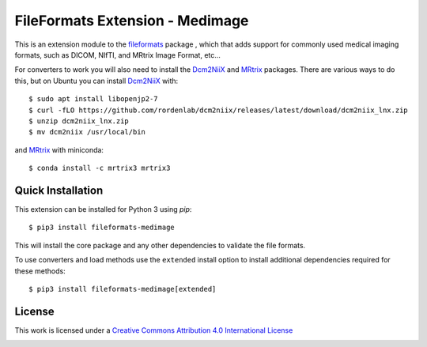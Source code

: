 FileFormats Extension - Medimage
================================
.. image:: https://github.com/ArcanaFramework/fileformats-medimage/actions/workflows/tests.yml/badge.svg
   :target: https://github.com/ArcanaFramework/fileformats-medimage/actions/workflows/tests.yml
.. image:: https://codecov.io/gh/ArcanaFramework/fileformats-medimage/branch/main/graph/badge.svg?token=UIS0OGPST7
   :target: https://codecov.io/gh/ArcanaFramework/fileformats-medimage
.. image:: https://img.shields.io/pypi/pyversions/fileformats-medimage.svg
   :target: https://pypi.python.org/pypi/fileformats-medimage/
   :alt: Supported Python versions
.. image:: https://img.shields.io/pypi/v/fileformats-medimage.svg
   :target: https://pypi.python.org/pypi/fileformats-medimage/
   :alt: Latest Version

This is an extension module to the `fileformats <https://github.com/ArcanaFramework/fileformats>`__ package
, which that adds support for commonly used medical imaging formats, such as DICOM, NIfTI, and MRtrix
Image Format, etc...

For converters to work you will also need to install the Dcm2NiiX_ and MRtrix_ packages.
There are various ways to do this, but on Ubuntu you can install Dcm2NiiX_ with::

   $ sudo apt install libopenjp2-7
   $ curl -fLO https://github.com/rordenlab/dcm2niix/releases/latest/download/dcm2niix_lnx.zip
   $ unzip dcm2niix_lnx.zip
   $ mv dcm2niix /usr/local/bin

and MRtrix_ with miniconda::

   $ conda install -c mrtrix3 mrtrix3


Quick Installation
------------------

This extension can be installed for Python 3 using *pip*::

    $ pip3 install fileformats-medimage

This will install the core package and any other dependencies to validate the file formats.

To use converters and load methods use the ``extended`` install option to install additional
dependencies required for these methods::

    $ pip3 install fileformats-medimage[extended]

License
-------

This work is licensed under a
`Creative Commons Attribution 4.0 International License <http://creativecommons.org/licenses/by/4.0/>`__

.. image:: https://i.creativecommons.org/l/by/4.0/88x31.png
  :target: http://creativecommons.org/licenses/by/4.0/
  :alt: Creative Commons Attribution 4.0 International License


.. _Dcm2NiiX: https://github.com/rordenlab/dcm2niix
.. _MRtrix: https://mrtrix.readthedocs.io/en/latest/

